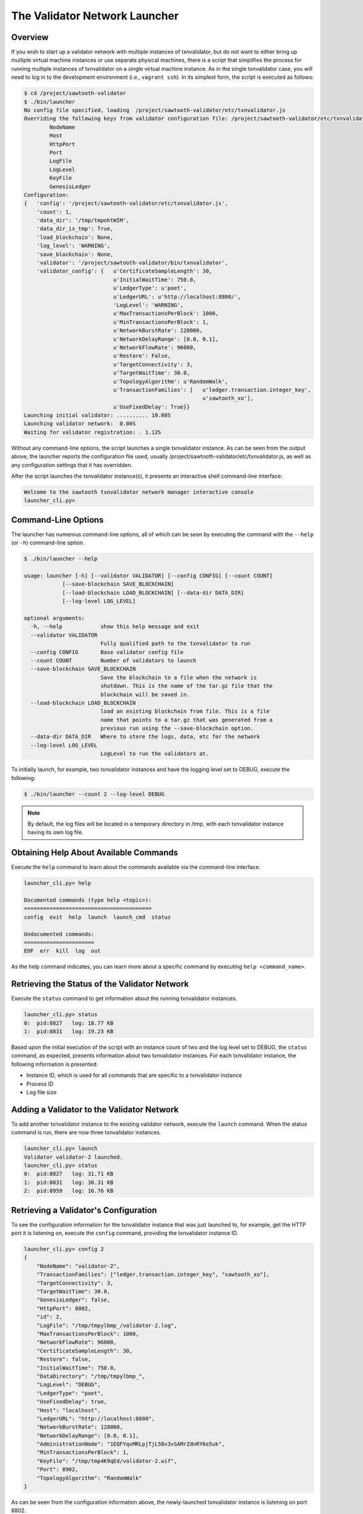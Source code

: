 ******************************
The Validator Network Launcher
******************************

Overview
--------

If you wish to start up a validator network with multiple instances of
txnvalidator, but do not want to either bring up multiple virtual machine
instances or use separate physical machines, there is a script that simplifies
the process for running multiple instances of txnvalidator on a single virtual
machine instance.  As in the single txnvalidator case, you will need to log in
to the development environment (i.e., ``vagrant ssh``).  In its simplest form,
the script is executed as follows:

.. code-block:: console

    $ cd /project/sawtooth-validator
    $ ./bin/launcher
    No config file specified, loading  /project/sawtooth-validator/etc/txnvalidator.js
    Overriding the following keys from validator configuration file: /project/sawtooth-validator/etc/txnvalidator.js
            NodeName
            Host
            HttpPort
            Port
            LogFile
            LogLevel
            KeyFile
            GenesisLedger
    Configuration:
    {   'config': '/project/sawtooth-validator/etc/txnvalidator.js',
        'count': 1,
        'data_dir': '/tmp/tmpohtWIM',
        'data_dir_is_tmp': True,
        'load_blockchain': None,
        'log_level': 'WARNING',
        'save_blockchain': None,
        'validator': '/project/sawtooth-validator/bin/txnvalidator',
        'validator_config': {   u'CertificateSampleLength': 30,
                                u'InitialWaitTime': 750.0,
                                u'LedgerType': u'poet',
                                u'LedgerURL': u'http://localhost:8800/',
                                'LogLevel': 'WARNING',
                                u'MaxTransactionsPerBlock': 1000,
                                u'MinTransactionsPerBlock': 1,
                                u'NetworkBurstRate': 128000,
                                u'NetworkDelayRange': [0.0, 0.1],
                                u'NetworkFlowRate': 96000,
                                u'Restore': False,
                                u'TargetConnectivity': 3,
                                u'TargetWaitTime': 30.0,
                                u'TopologyAlgorithm': u'RandomWalk',
                                u'TransactionFamilies': [   u'ledger.transaction.integer_key',
                                                            u'sawtooth_xo'],
                                u'UseFixedDelay': True}}
    Launching initial validator: .......... 10.08S
    Launching validator network:  0.00S
    Waiting for validator registration: . 1.12S

Without any command-line options, the script launches a single txnvalidator
instance.  As can be seen from the output above, the launcher reports the
configuration file used, usually
/project/sawtooth-validator/etc/txnvalidator.js, as well as any configuration
settings that it has overridden.

After the script launches the txnvalidator instance(s), it presents an
interactive shell command-line interface:

.. code-block:: console

    Welcome to the sawtooth txnvalidator network manager interactive console
    launcher_cli.py>

Command-Line Options
--------------------

The launcher has numerous command-line options, all of which can be seen by
executing the command with the ``--help`` (or ``-h``) command-line option.

.. code-block:: console

    $ ./bin/launcher --help

    usage: launcher [-h] [--validator VALIDATOR] [--config CONFIG] [--count COUNT]
                [--save-blockchain SAVE_BLOCKCHAIN]
                [--load-blockchain LOAD_BLOCKCHAIN] [--data-dir DATA_DIR]
                [--log-level LOG_LEVEL]

    optional arguments:
      -h, --help            show this help message and exit
      --validator VALIDATOR
                            Fully qualified path to the txnvalidator to run
      --config CONFIG       Base validator config file
      --count COUNT         Number of validators to launch
      --save-blockchain SAVE_BLOCKCHAIN
                            Save the blockchain to a file when the network is
                            shutdown. This is the name of the tar.gz file that the
                            blockchain will be saved in.
      --load-blockchain LOAD_BLOCKCHAIN
                            load an existing blockchain from file. This is a file
                            name that points to a tar.gz that was generated from a
                            previous run using the --save-blockchain option.
      --data-dir DATA_DIR   Where to store the logs, data, etc for the network
      --log-level LOG_LEVEL
                            LogLevel to run the validators at.

To initially launch, for example, two txnvalidator instances and have the
logging level set to DEBUG, execute the following:

.. code-block:: console

    $ ./bin/launcher --count 2 --log-level DEBUG

.. note::

    By default, the log files will be located in a temporary directory in /tmp,
    with each txnvalidator instance having its own log file.

Obtaining Help About Available Commands
---------------------------------------

Execute the ``help`` command to learn about the commands available via the
command-line interface.

.. code-block:: console

    launcher_cli.py> help

    Documented commands (type help <topic>):
    ========================================
    config  exit  help  launch  launch_cmd  status

    Undocumented commands:
    ======================
    EOF  err  kill  log  out

As the help command indicates, you can learn more about a specific command by
executing ``help <command_name>``.

Retrieving the Status of the Validator Network
----------------------------------------------

Execute the ``status`` command to get information about the running
txnvalidator instances.

.. code-block:: console

    launcher_cli.py> status
    0:  pid:8827   log: 18.77 KB
    1:  pid:8831   log: 19.23 KB

Based upon the initial execution of the script with an instance count of two
and the log level set to DEBUG, the ``status`` command, as expected, presents
information about two txnvalidator instances.  For each txnvalidator instance,
the following information is presented:

* Instance ID, which is used for all commands that are specific to a txnvalidator instance
* Process ID
* Log file size

Adding a Validator to the Validator Network
-------------------------------------------

To add another txnvalidator instance to the existing validator network, execute
the ``launch`` command.  When the status command is run, there are now three
txnvalidator instances.

.. code-block:: console

    launcher_cli.py> launch
    Validator validator-2 launched.
    launcher_cli.py> status
    0:  pid:8827   log: 31.71 KB
    1:  pid:8831   log: 30.31 KB
    2:  pid:8959   log: 16.76 KB

Retrieving a Validator's Configuration
--------------------------------------

To see the configuration information for the txnvalidator instance that was
just launched to, for example, get the HTTP port it is listening on, execute
the ``config`` command, providing the txnvalidator instance ID.

.. code-block:: console

    launcher_cli.py> config 2
    {
        "NodeName": "validator-2",
        "TransactionFamilies": ["ledger.transaction.integer_key", "sawtooth_xo"],
        "TargetConnectivity": 3,
        "TargetWaitTime": 30.0,
        "GenesisLedger": false,
        "HttpPort": 8802,
        "id": 2,
        "LogFile": "/tmp/tmpylbmp_/validator-2.log",
        "MaxTransactionsPerBlock": 1000,
        "NetworkFlowRate": 96000,
        "CertificateSampleLength": 30,
        "Restore": false,
        "InitialWaitTime": 750.0,
        "DataDirectory": "/tmp/tmpylbmp_",
        "LogLevel": "DEBUG",
        "LedgerType": "poet",
        "UseFixedDelay": true,
        "Host": "localhost",
        "LedgerURL": "http://localhost:8800",
        "NetworkBurstRate": 128000,
        "NetworkDelayRange": [0.0, 0.1],
        "AdministrationNode": "1EQFYqvMRLpjTjL5Bv3vSAMrZdnRY6e5uk",
        "MinTransactionsPerBlock": 1,
        "KeyFile": "/tmp/tmp4K9qEd/validator-2.wif",
        "Port": 8902,
        "TopologyAlgorithm": "RandomWalk"
    }

As can be seen from the configuration information above, the newly-launched
txnvalidator instance is listening on port 8802.

Viewing a Validator's Log File
------------------------------

To view the log file for a txnvalidator instance, navigate to the data
directory, which can either be specified as a command-line parameter to the
script, or can be obtained by executing the config command for a particular
txnvalidator instance.  Alternatively, execute the ``log`` command for a
particular txnvalidator instance:

.. code-block:: console

    launcher_cli.py> log 2
    [21:10:14, 10, validator_cli] CONFIG: TransactionFamilies = ['ledger.transaction.integer_key', 'sawtooth_xo']
    [21:10:14, 10, validator_cli] CONFIG: TargetConnectivity = 3
    <numerous lines removed>
    [21:10:14, 20, connect_message] received connect confirmation from node validator-0
    [21:10:14, 20, node] enabling node 16rgLPPvsGdbCkanmfWnXo8RQxjKVYyHoQ
    [21:10:15, 10, gossip_core] clean up processing 1 unacked packets

Removing a Validator from the Validator Network
-----------------------------------------------

To remove a txnvalidator instance from the validator network, execute the
``kill`` command, providing its instance ID.  For example, to remove the
txnvalidator instance that was just launched, execute the following:

.. code-block:: console

    launcher_cli.py> kill 2
    Validator validator-2 killed.

Tearing Down the Validator Network
----------------------------------

To tear down the validator network, execute the ``exit`` command.  It will take
care of stopping each of the txnvalidator instances as well as cleaning up any
temporary files/directories that were created.

.. code-block:: console

    launcher_cli.py> exit
    Sending shutdown message to validators: : ... 0.04S
    Giving validators time to shutdown: : .......... 10.02S
    Killing 2 intransigent validators: : ... 0.00S
    Cleaning temp data store /tmp/tmpylbmp_
